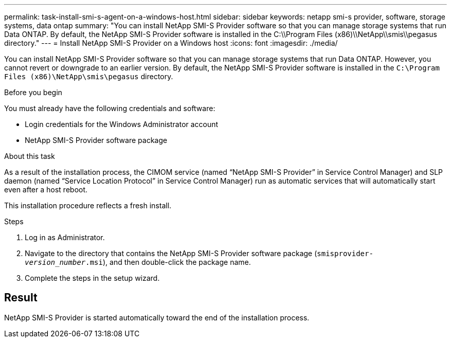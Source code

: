 ---
permalink: task-install-smi-s-agent-on-a-windows-host.html
sidebar: sidebar
keywords: netapp smi-s provider, software, storage systems, data ontap
summary: "You can install NetApp SMI-S Provider software so that you can manage storage systems that run Data ONTAP. By default, the NetApp SMI-S Provider software is installed in the C:\\Program Files (x86)\\NetApp\\smis\\pegasus directory."
---
= Install NetApp SMI-S Provider on a Windows host
:icons: font
:imagesdir: ./media/

[.lead]
You can install NetApp SMI-S Provider software so that you can manage storage systems that run Data ONTAP. However, you cannot revert or downgrade to an earlier version. By default, the NetApp SMI-S Provider software is installed in the `C:\Program Files (x86)\NetApp\smis\pegasus` directory.

.Before you begin

You must already have the following credentials and software:

* Login credentials for the Windows Administrator account
* NetApp SMI-S Provider software package

.About this task

As a result of the installation process, the CIMOM service (named "`NetApp SMI-S Provider`" in Service Control Manager) and SLP daemon (named "`Service Location Protocol`" in Service Control Manager) run as automatic services that will automatically start even after a host reboot.

This installation procedure reflects a fresh install.

.Steps

. Log in as Administrator.
. Navigate to the directory that contains the NetApp SMI-S Provider software package (`smisprovider-_version_number_.msi`), and then double-click the package name.
. Complete the steps in the setup wizard.

== Result

NetApp SMI-S Provider is started automatically toward the end of the installation process.
